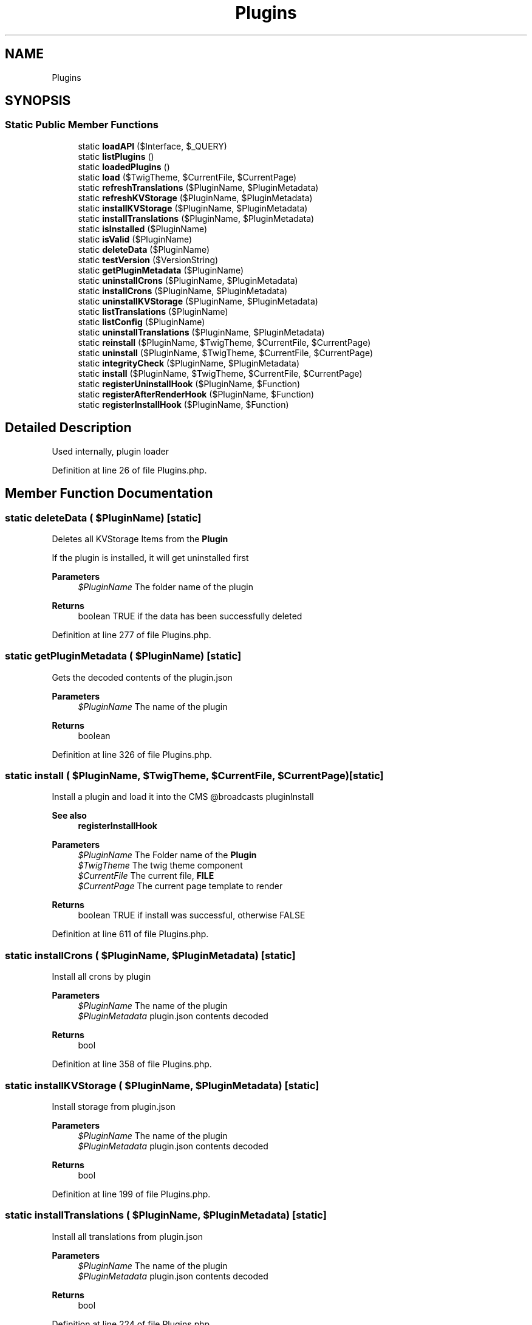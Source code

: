 .TH "Plugins" 3 "Sat Dec 26 2020" "CrispCMS Plugin API" \" -*- nroff -*-
.ad l
.nh
.SH NAME
Plugins
.SH SYNOPSIS
.br
.PP
.SS "Static Public Member Functions"

.in +1c
.ti -1c
.RI "static \fBloadAPI\fP ($Interface, $_QUERY)"
.br
.ti -1c
.RI "static \fBlistPlugins\fP ()"
.br
.ti -1c
.RI "static \fBloadedPlugins\fP ()"
.br
.ti -1c
.RI "static \fBload\fP ($TwigTheme, $CurrentFile, $CurrentPage)"
.br
.ti -1c
.RI "static \fBrefreshTranslations\fP ($PluginName, $PluginMetadata)"
.br
.ti -1c
.RI "static \fBrefreshKVStorage\fP ($PluginName, $PluginMetadata)"
.br
.ti -1c
.RI "static \fBinstallKVStorage\fP ($PluginName, $PluginMetadata)"
.br
.ti -1c
.RI "static \fBinstallTranslations\fP ($PluginName, $PluginMetadata)"
.br
.ti -1c
.RI "static \fBisInstalled\fP ($PluginName)"
.br
.ti -1c
.RI "static \fBisValid\fP ($PluginName)"
.br
.ti -1c
.RI "static \fBdeleteData\fP ($PluginName)"
.br
.ti -1c
.RI "static \fBtestVersion\fP ($VersionString)"
.br
.ti -1c
.RI "static \fBgetPluginMetadata\fP ($PluginName)"
.br
.ti -1c
.RI "static \fBuninstallCrons\fP ($PluginName, $PluginMetadata)"
.br
.ti -1c
.RI "static \fBinstallCrons\fP ($PluginName, $PluginMetadata)"
.br
.ti -1c
.RI "static \fBuninstallKVStorage\fP ($PluginName, $PluginMetadata)"
.br
.ti -1c
.RI "static \fBlistTranslations\fP ($PluginName)"
.br
.ti -1c
.RI "static \fBlistConfig\fP ($PluginName)"
.br
.ti -1c
.RI "static \fBuninstallTranslations\fP ($PluginName, $PluginMetadata)"
.br
.ti -1c
.RI "static \fBreinstall\fP ($PluginName, $TwigTheme, $CurrentFile, $CurrentPage)"
.br
.ti -1c
.RI "static \fBuninstall\fP ($PluginName, $TwigTheme, $CurrentFile, $CurrentPage)"
.br
.ti -1c
.RI "static \fBintegrityCheck\fP ($PluginName, $PluginMetadata)"
.br
.ti -1c
.RI "static \fBinstall\fP ($PluginName, $TwigTheme, $CurrentFile, $CurrentPage)"
.br
.ti -1c
.RI "static \fBregisterUninstallHook\fP ($PluginName, $Function)"
.br
.ti -1c
.RI "static \fBregisterAfterRenderHook\fP ($PluginName, $Function)"
.br
.ti -1c
.RI "static \fBregisterInstallHook\fP ($PluginName, $Function)"
.br
.in -1c
.SH "Detailed Description"
.PP 
Used internally, plugin loader 
.PP
Definition at line 26 of file Plugins\&.php\&.
.SH "Member Function Documentation"
.PP 
.SS "static deleteData ( $PluginName)\fC [static]\fP"
Deletes all KVStorage Items from the \fBPlugin\fP
.PP
If the plugin is installed, it will get uninstalled first 
.PP
\fBParameters\fP
.RS 4
\fI$PluginName\fP The folder name of the plugin 
.RE
.PP
\fBReturns\fP
.RS 4
boolean TRUE if the data has been successfully deleted 
.RE
.PP

.PP
Definition at line 277 of file Plugins\&.php\&.
.SS "static getPluginMetadata ( $PluginName)\fC [static]\fP"
Gets the decoded contents of the plugin\&.json 
.PP
\fBParameters\fP
.RS 4
\fI$PluginName\fP The name of the plugin 
.RE
.PP
\fBReturns\fP
.RS 4
boolean 
.RE
.PP

.PP
Definition at line 326 of file Plugins\&.php\&.
.SS "static install ( $PluginName,  $TwigTheme,  $CurrentFile,  $CurrentPage)\fC [static]\fP"
Install a plugin and load it into the CMS @broadcasts pluginInstall 
.PP
\fBSee also\fP
.RS 4
\fBregisterInstallHook\fP 
.RE
.PP
\fBParameters\fP
.RS 4
\fI$PluginName\fP The Folder name of the \fBPlugin\fP 
.br
\fI$TwigTheme\fP The twig theme component 
.br
\fI$CurrentFile\fP The current file, \fBFILE\fP 
.br
\fI$CurrentPage\fP The current page template to render 
.RE
.PP
\fBReturns\fP
.RS 4
boolean TRUE if install was successful, otherwise FALSE 
.RE
.PP

.PP
Definition at line 611 of file Plugins\&.php\&.
.SS "static installCrons ( $PluginName,  $PluginMetadata)\fC [static]\fP"
Install all crons by plugin 
.PP
\fBParameters\fP
.RS 4
\fI$PluginName\fP The name of the plugin 
.br
\fI$PluginMetadata\fP plugin\&.json contents decoded 
.RE
.PP
\fBReturns\fP
.RS 4
bool 
.RE
.PP

.PP
Definition at line 358 of file Plugins\&.php\&.
.SS "static installKVStorage ( $PluginName,  $PluginMetadata)\fC [static]\fP"
Install storage from plugin\&.json 
.PP
\fBParameters\fP
.RS 4
\fI$PluginName\fP The name of the plugin 
.br
\fI$PluginMetadata\fP plugin\&.json contents decoded 
.RE
.PP
\fBReturns\fP
.RS 4
bool 
.RE
.PP

.PP
Definition at line 199 of file Plugins\&.php\&.
.SS "static installTranslations ( $PluginName,  $PluginMetadata)\fC [static]\fP"
Install all translations from plugin\&.json 
.PP
\fBParameters\fP
.RS 4
\fI$PluginName\fP The name of the plugin 
.br
\fI$PluginMetadata\fP plugin\&.json contents decoded 
.RE
.PP
\fBReturns\fP
.RS 4
bool 
.RE
.PP

.PP
Definition at line 224 of file Plugins\&.php\&.
.SS "static integrityCheck ( $PluginName,  $PluginMetadata)\fC [static]\fP"
Check if the integrity of a plugin is still fine 
.PP
\fBParameters\fP
.RS 4
\fI$PluginName\fP The name of the plugin 
.br
\fI$PluginMetadata\fP Decoded plugin\&.json contents 
.RE
.PP
\fBReturns\fP
.RS 4
array 
.RE
.PP

.PP
Definition at line 529 of file Plugins\&.php\&.
.SS "static isInstalled ( $PluginName)\fC [static]\fP"
Checks if the specified plugin is installed 
.PP
\fBParameters\fP
.RS 4
\fI$PluginName\fP The folder name of the plugin 
.RE
.PP
\fBReturns\fP
.RS 4
boolean TRUE if plugin is installed, otherwise FALSE 
.RE
.PP

.PP
Definition at line 255 of file Plugins\&.php\&.
.SS "static isValid ( $PluginName)\fC [static]\fP"

.PP
Definition at line 265 of file Plugins\&.php\&.
.SS "static listConfig ( $PluginName)\fC [static]\fP"
List all storage items by plugins 
.PP
\fBParameters\fP
.RS 4
\fI$PluginName\fP The name of the plugin 
.RE
.PP
\fBReturns\fP
.RS 4
array 
.RE
.PP

.PP
Definition at line 419 of file Plugins\&.php\&.
.SS "static listPlugins ()\fC [static]\fP"
List all uninstalled plugins 
.PP
\fBReturns\fP
.RS 4
array 
.RE
.PP

.PP
Definition at line 63 of file Plugins\&.php\&.
.SS "static listTranslations ( $PluginName)\fC [static]\fP"
List all translations by plugin 
.PP
\fBParameters\fP
.RS 4
\fI$PluginName\fP The name of the plugin 
.RE
.PP
\fBReturns\fP
.RS 4
array 
.RE
.PP

.PP
Definition at line 401 of file Plugins\&.php\&.
.SS "static load ( $TwigTheme,  $CurrentFile,  $CurrentPage)\fC [static]\fP"
Load all plugins and check for matching templates 
.PP
\fBParameters\fP
.RS 4
\fI$TwigTheme\fP The twig theme component 
.br
\fI$CurrentFile\fP The current file, \fBFILE\fP 
.br
\fI$CurrentPage\fP The current page template to render 
.RE
.PP
\fBExceptions\fP
.RS 4
\fI\fP .RE
.PP

.PP
Definition at line 101 of file Plugins\&.php\&.
.SS "static loadAPI ( $Interface,  $_QUERY)\fC [static]\fP"
Load API files and check if plugin matches it\&. 
.PP
\fBParameters\fP
.RS 4
\fI$Interface\fP The interface we are listening on 
.br
\fI$_QUERY\fP The query 
.RE
.PP

.PP
Definition at line 35 of file Plugins\&.php\&.
.SS "static loadedPlugins ()\fC [static]\fP"
List all installed plugins 
.PP
\fBReturns\fP
.RS 4
array 
.RE
.PP

.PP
Definition at line 82 of file Plugins\&.php\&.
.SS "static refreshKVStorage ( $PluginName,  $PluginMetadata)\fC [static]\fP"
Reinstall all storage items 
.PP
\fBParameters\fP
.RS 4
\fI$PluginName\fP The name of the plugin 
.br
\fI$PluginMetadata\fP plugin\&.json contents decoded 
.RE
.PP
\fBReturns\fP
.RS 4
bool 
.RE
.PP

.PP
Definition at line 188 of file Plugins\&.php\&.
.SS "static refreshTranslations ( $PluginName,  $PluginMetadata)\fC [static]\fP"
Reinstall all translations 
.PP
\fBParameters\fP
.RS 4
\fI$PluginName\fP The name of the plugin 
.br
\fI$PluginMetadata\fP plugin\&.json contents decoded 
.RE
.PP
\fBReturns\fP
.RS 4
bool 
.RE
.PP

.PP
Definition at line 177 of file Plugins\&.php\&.
.SS "static registerAfterRenderHook ( $PluginName,  $Function)\fC [static]\fP"

.PP
Definition at line 666 of file Plugins\&.php\&.
.SS "static registerInstallHook ( $PluginName,  $Function)\fC [static]\fP"
Registers an install hook for your plugin\&. 
.PP
\fBParameters\fP
.RS 4
\fI$PluginName\fP 
.br
\fI$Function\fP Callback function, either anonymous or a string to a function 
.RE
.PP
\fBReturns\fP
.RS 4
boolean TRUE if hook could be registered, otherwise false 
.RE
.PP

.PP
Definition at line 680 of file Plugins\&.php\&.
.SS "static registerUninstallHook ( $PluginName,  $Function)\fC [static]\fP"
Registers an uninstall hook for your plugin\&. 
.PP
\fBParameters\fP
.RS 4
\fI$PluginName\fP 
.br
\fI$Function\fP Callback function, either anonymous or a string to a function 
.RE
.PP
\fBReturns\fP
.RS 4
boolean TRUE if hook could be registered, otherwise false 
.RE
.PP

.PP
Definition at line 658 of file Plugins\&.php\&.
.SS "static reinstall ( $PluginName,  $TwigTheme,  $CurrentFile,  $CurrentPage)\fC [static]\fP"
Reinstall a plugin 
.PP
\fBParameters\fP
.RS 4
\fI$PluginName\fP The name of the plugin 
.br
\fI$TwigTheme\fP The twig theme component 
.br
\fI$CurrentFile\fP The current file, \fBFILE\fP 
.br
\fI$CurrentPage\fP The current page template to render 
.RE
.PP
\fBReturns\fP
.RS 4
boolean 
.RE
.PP

.PP
Definition at line 473 of file Plugins\&.php\&.
.SS "static testVersion ( $VersionString)\fC [static]\fP"
Compare the current version of crisp with a custom version string 
.PP
\fBParameters\fP
.RS 4
\fI$VersionString\fP The semantic version string 
.RE
.PP
\fBSee also\fP
.RS 4
version_compare 
.RE
.PP
\fBReturns\fP
.RS 4
bool|int 
.RE
.PP

.PP
Definition at line 302 of file Plugins\&.php\&.
.SS "static uninstall ( $PluginName,  $TwigTheme,  $CurrentFile,  $CurrentPage)\fC [static]\fP"
Uninstall a plugin and prevent it from loading @broadcasts pluginUninstall 
.PP
\fBSee also\fP
.RS 4
\fBregisterUninstallHook\fP 
.RE
.PP
\fBParameters\fP
.RS 4
\fI$PluginName\fP The Folder name of the \fBPlugin\fP 
.br
\fI$TwigTheme\fP The twig theme component 
.br
\fI$CurrentFile\fP The current file, \fBFILE\fP 
.br
\fI$CurrentPage\fP The current page template to render 
.RE
.PP
\fBReturns\fP
.RS 4
bool 
.RE
.PP

.PP
Definition at line 490 of file Plugins\&.php\&.
.SS "static uninstallCrons ( $PluginName,  $PluginMetadata)\fC [static]\fP"
Uninstall all crons by plugin 
.PP
\fBParameters\fP
.RS 4
\fI$PluginName\fP The name of the plugin 
.br
\fI$PluginMetadata\fP plugin\&.json contents decoded 
.RE
.PP
\fBReturns\fP
.RS 4
bool 
.RE
.PP

.PP
Definition at line 342 of file Plugins\&.php\&.
.SS "static uninstallKVStorage ( $PluginName,  $PluginMetadata)\fC [static]\fP"
uninstall all storage items by plugin 
.PP
\fBParameters\fP
.RS 4
\fI$PluginName\fP The name of the plugin 
.br
\fI$PluginMetadata\fP plugin\&.json contents decoded 
.RE
.PP
\fBReturns\fP
.RS 4
bool 
.RE
.PP

.PP
Definition at line 376 of file Plugins\&.php\&.
.SS "static uninstallTranslations ( $PluginName,  $PluginMetadata)\fC [static]\fP"
Uninstall all translations by plugin 
.PP
\fBParameters\fP
.RS 4
\fI$PluginName\fP The name of the plugin 
.br
\fI$PluginMetadata\fP plugin\&.json contents decoded 
.RE
.PP
\fBReturns\fP
.RS 4
bool 
.RE
.PP

.PP
Definition at line 439 of file Plugins\&.php\&.

.SH "Author"
.PP 
Generated automatically by Doxygen for CrispCMS Plugin API from the source code\&.
